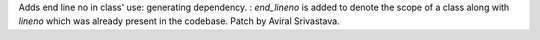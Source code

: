 Adds end line no in class' use: generating dependency.
: `end_lineno` is added to denote the scope of a class
along with `lineno` which was already present in the codebase.
Patch by Aviral Srivastava.